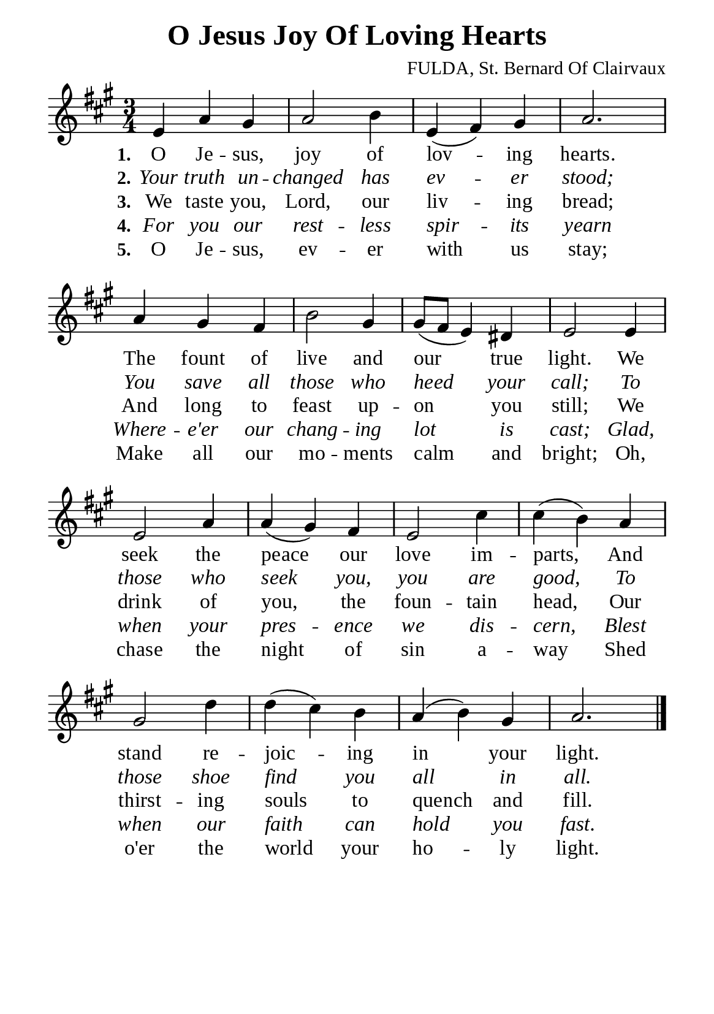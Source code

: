 %%%%%%%%%%%%%%%%%%%%%%%%%%%%%
% CONTENTS OF THIS DOCUMENT
% 1. Common settings
% 2. Verse music
% 3. Verse lyrics
% 4. Layout
%%%%%%%%%%%%%%%%%%%%%%%%%%%%%

%%%%%%%%%%%%%%%%%%%%%%%%%%%%%
% 1. Common settings
%%%%%%%%%%%%%%%%%%%%%%%%%%%%%
\version "2.22.1"

\header {
  title = "O Jesus Joy Of Loving Hearts"
  composer = "FULDA, St. Bernard Of Clairvaux"
  tagline = ##f
}

global= {
  \key a \major
  \time 3/4
  \override Score.BarNumber.break-visibility = ##(#f #f #f)
  \override Lyrics.LyricSpace.minimum-distance = #3.0
}

\paper {
  #(set-paper-size "a5")
  top-margin = 3.2\mm
  bottom-marign = 10\mm
  left-margin = 10\mm
  right-margin = 10\mm
  indent = #0
  #(define fonts
	 (make-pango-font-tree "Liberation Serif"
	 		       "Liberation Serif"
			       "Liberation Serif"
			       (/ 20 20)))
  system-system-spacing = #'((basic-distance . 3) (padding . 3))
}

printItalic = {
  \override LyricText.font-shape = #'italic
}

%%%%%%%%%%%%%%%%%%%%%%%%%%%%%
% 2. Verse music
%%%%%%%%%%%%%%%%%%%%%%%%%%%%%
musicVerseSoprano = \relative c' {
  %{	01	%} e4 a gis |
  %{	02	%} a2 b4 |
  %{	03	%} e, (fis) gis |
  %{	04	%} a2. |
  %{	05	%} a4 gis fis |
  %{	06	%} b2 gis4 |
  %{	07	%} gis8 (fis e4) dis |
  %{	08	%} e2 e4 |
  %{	09	%} e2 a4 |
  %{	10	%} a (gis) fis |
  %{	11	%} e2 cis'4 |
  %{	12	%} cis (b) a |
  %{	13	%} gis2 d'4 |
  %{	14	%} d (cis) b |
  %{	15	%} a (b) gis |
  %{	16	%} a2. \bar "|."
}

%%%%%%%%%%%%%%%%%%%%%%%%%%%%%
% 3. Verse lyrics
%%%%%%%%%%%%%%%%%%%%%%%%%%%%%
verseOne = \lyricmode {
  \set stanza = #"1."
  O Je -- sus, joy of lov -- ing hearts.
  The fount of live and our true light.
  We seek the peace our love im -- parts,
  And stand re -- joic -- ing in your light.
}

verseTwo = \lyricmode {
  \set stanza = #"2."
  Your truth un -- changed has ev -- er stood;
  You save all those who heed your call;
  To those who seek you, you are good,
  To those shoe find you all in all.
}

verseThree = \lyricmode {
  \set stanza = #"3."
  We taste you, Lord, our liv -- ing bread;
  And long to feast up -- on you still;
  We drink of you, the foun -- tain head,
  Our thirst -- ing souls to quench and fill.
}

verseFour = \lyricmode {
  \set stanza = #"4."
  For you our rest -- less spir -- its yearn
  Where -- e'er our chang -- ing lot is cast;
  Glad, when your pres -- ence we dis -- cern,
  Blest when our faith can hold you fast.
}

verseFive = \lyricmode {
  \set stanza = #"5."
  O Je -- sus, ev -- er with us stay;
  Make all our mo -- ments calm and bright;
  Oh, chase the night of sin a -- way
  Shed o'er the world your ho -- ly light.
}

%%%%%%%%%%%%%%%%%%%%%%%%%%%%%
% 4. Layout
%%%%%%%%%%%%%%%%%%%%%%%%%%%%%
\score {
    \new ChoirStaff <<
      \new Staff <<
        \clef "treble"
        \new Voice = "sopranos" { \global   \musicVerseSoprano }
      >>
      \new Lyrics \lyricsto sopranos \verseOne
      \new Lyrics \with \printItalic \lyricsto sopranos \verseTwo
      \new Lyrics \lyricsto sopranos \verseThree
      \new Lyrics \with \printItalic \lyricsto sopranos \verseFour
      \new Lyrics \lyricsto sopranos \verseFive
    >>
}
